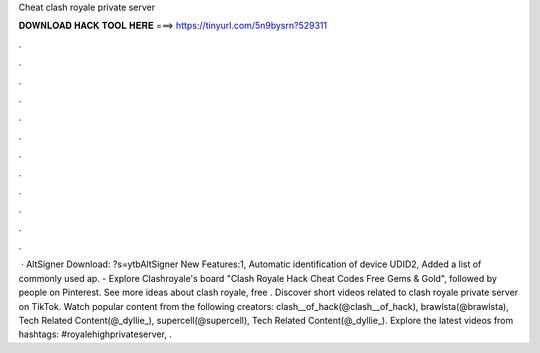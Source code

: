 Cheat clash royale private server

𝐃𝐎𝐖𝐍𝐋𝐎𝐀𝐃 𝐇𝐀𝐂𝐊 𝐓𝐎𝐎𝐋 𝐇𝐄𝐑𝐄 ===> https://tinyurl.com/5n9bysrn?529311

.

.

.

.

.

.

.

.

.

.

.

.

 · AltSigner Download: ?s=ytbAltSigner New Features:1, Automatic identification of device UDID2, Added a list of commonly used ap. - Explore Clashroyale's board "Clash Royale Hack Cheat Codes Free Gems & Gold", followed by people on Pinterest. See more ideas about clash royale, free . Discover short videos related to clash royale private server on TikTok. Watch popular content from the following creators: clash__of_hack(@clash__of_hack), brawlsta(@brawlsta), Tech Related Content(@_dyllie_), supercell(@supercell), Tech Related Content(@_dyllie_). Explore the latest videos from hashtags: #royalehighprivateserver, .